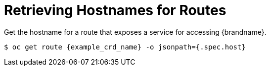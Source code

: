 [id='get_hostname-{context}']
= Retrieving Hostnames for Routes
Get the hostname for a route that exposes a service for accessing {brandname}.

[source,options="nowrap",subs=attributes+]
----
$ oc get route {example_crd_name} -o jsonpath={.spec.host}
----
